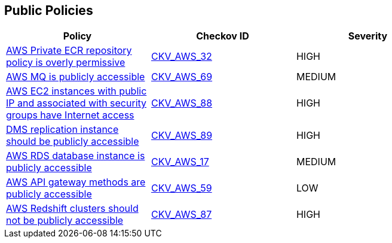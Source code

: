 == Public Policies

[width=85%]
[cols="1,1,1"]
|===
|Policy|Checkov ID| Severity

|xref:public-1-ecr-repositories-not-public.adoc[AWS Private ECR repository policy is overly permissive]
| https://github.com/bridgecrewio/checkov/tree/master/checkov/terraform/checks/resource/aws/ECRPolicy.py[CKV_AWS_32]
|HIGH


|xref:public-11.adoc[AWS MQ is publicly accessible]
| https://github.com/bridgecrewio/checkov/tree/master/checkov/cloudformation/checks/resource/aws/AmazonMQBrokerPublicAccess.py[CKV_AWS_69]
|MEDIUM


|xref:public-12.adoc[AWS EC2 instances with public IP and associated with security groups have Internet access]
| https://github.com/bridgecrewio/checkov/tree/master/checkov/terraform/checks/resource/aws/EC2PublicIP.py[CKV_AWS_88]
|HIGH


|xref:public-13.adoc[DMS replication instance should be publicly accessible]
| https://github.com/bridgecrewio/checkov/tree/master/checkov/terraform/checks/resource/aws/DMSReplicationInstancePubliclyAccessible.py[CKV_AWS_89]
|HIGH


|xref:public-2.adoc[AWS RDS database instance is publicly accessible]
| https://github.com/bridgecrewio/checkov/tree/master/checkov/terraform/checks/resource/aws/RDSPubliclyAccessible.py[CKV_AWS_17]
|MEDIUM


|xref:public-6-api-gateway-authorizer-set.adoc[AWS API gateway methods are publicly accessible]
| https://github.com/bridgecrewio/checkov/tree/master/checkov/cloudformation/checks/resource/aws/APIGatewayAuthorization.py[CKV_AWS_59]
|LOW


|xref:public-9.adoc[AWS Redshift clusters should not be publicly accessible]
| https://github.com/bridgecrewio/checkov/tree/master/checkov/terraform/checks/resource/aws/RedshitClusterPubliclyAvailable.py[CKV_AWS_87]
|HIGH


|===


